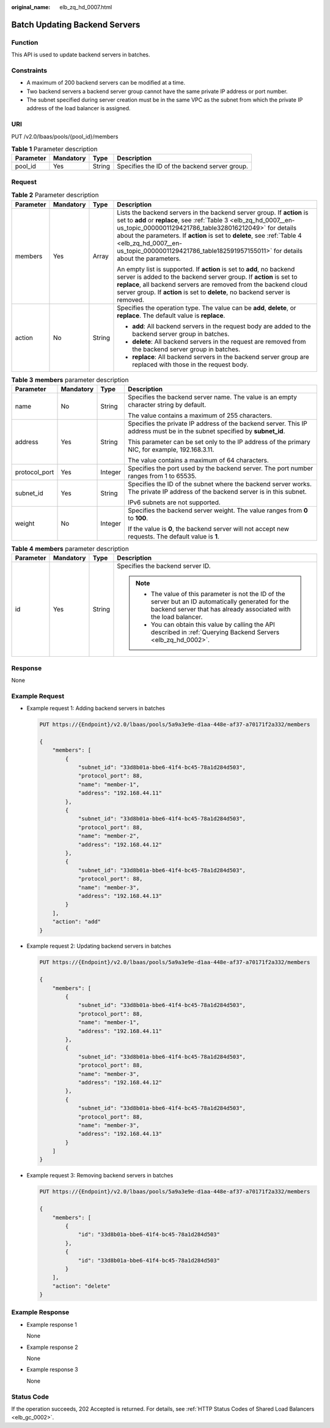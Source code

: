 :original_name: elb_zq_hd_0007.html

.. _elb_zq_hd_0007:

Batch Updating Backend Servers
==============================

Function
--------

This API is used to update backend servers in batches.

Constraints
-----------

-  A maximum of 200 backend servers can be modified at a time.
-  Two backend servers a backend server group cannot have the same private IP address or port number.
-  The subnet specified during server creation must be in the same VPC as the subnet from which the private IP address of the load balancer is assigned.

URI
---

PUT /v2.0/lbaas/pools/{pool_id}/members

.. table:: **Table 1** Parameter description

   ========= ========= ====== =============================================
   Parameter Mandatory Type   Description
   ========= ========= ====== =============================================
   pool_id   Yes       String Specifies the ID of the backend server group.
   ========= ========= ====== =============================================

Request
-------

.. table:: **Table 2** Parameter description

   +-----------------+-----------------+-----------------+-------------------------------------------------------------------------------------------------------------------------------------------------------------------------------------------------------------------------------------------------------------------------------------------------------------------------------------------------------------------------------------------+
   | Parameter       | Mandatory       | Type            | Description                                                                                                                                                                                                                                                                                                                                                                               |
   +=================+=================+=================+===========================================================================================================================================================================================================================================================================================================================================================================================+
   | members         | Yes             | Array           | Lists the backend servers in the backend server group. If **action** is set to **add** or **replace**, see :ref:`Table 3 <elb_zq_hd_0007__en-us_topic_0000001129421786_table328016212049>` for details about the parameters. If **action** is set to **delete**, see :ref:`Table 4 <elb_zq_hd_0007__en-us_topic_0000001129421786_table182591957155011>` for details about the parameters. |
   |                 |                 |                 |                                                                                                                                                                                                                                                                                                                                                                                           |
   |                 |                 |                 | An empty list is supported. If **action** is set to **add**, no backend server is added to the backend server group. If **action** is set to **replace**, all backend servers are removed from the backend cloud server group. If **action** is set to **delete**, no backend server is removed.                                                                                          |
   +-----------------+-----------------+-----------------+-------------------------------------------------------------------------------------------------------------------------------------------------------------------------------------------------------------------------------------------------------------------------------------------------------------------------------------------------------------------------------------------+
   | action          | No              | String          | Specifies the operation type. The value can be **add**, **delete**, or **replace**. The default value is **replace**.                                                                                                                                                                                                                                                                     |
   |                 |                 |                 |                                                                                                                                                                                                                                                                                                                                                                                           |
   |                 |                 |                 | -  **add**: All backend servers in the request body are added to the backend server group in batches.                                                                                                                                                                                                                                                                                     |
   |                 |                 |                 | -  **delete**: All backend servers in the request are removed from the backend server group in batches.                                                                                                                                                                                                                                                                                   |
   |                 |                 |                 | -  **replace**: All backend servers in the backend server group are replaced with those in the request body.                                                                                                                                                                                                                                                                              |
   +-----------------+-----------------+-----------------+-------------------------------------------------------------------------------------------------------------------------------------------------------------------------------------------------------------------------------------------------------------------------------------------------------------------------------------------------------------------------------------------+

.. _elb_zq_hd_0007__en-us_topic_0000001129421786_table328016212049:

.. table:: **Table 3** **members** parameter description

   +-----------------+-----------------+-----------------+--------------------------------------------------------------------------------------------------------------------------------+
   | Parameter       | Mandatory       | Type            | Description                                                                                                                    |
   +=================+=================+=================+================================================================================================================================+
   | name            | No              | String          | Specifies the backend server name. The value is an empty character string by default.                                          |
   |                 |                 |                 |                                                                                                                                |
   |                 |                 |                 | The value contains a maximum of 255 characters.                                                                                |
   +-----------------+-----------------+-----------------+--------------------------------------------------------------------------------------------------------------------------------+
   | address         | Yes             | String          | Specifies the private IP address of the backend server. This IP address must be in the subnet specified by **subnet_id**.      |
   |                 |                 |                 |                                                                                                                                |
   |                 |                 |                 | This parameter can be set only to the IP address of the primary NIC, for example, 192.168.3.11.                                |
   |                 |                 |                 |                                                                                                                                |
   |                 |                 |                 | The value contains a maximum of 64 characters.                                                                                 |
   +-----------------+-----------------+-----------------+--------------------------------------------------------------------------------------------------------------------------------+
   | protocol_port   | Yes             | Integer         | Specifies the port used by the backend server. The port number ranges from 1 to 65535.                                         |
   +-----------------+-----------------+-----------------+--------------------------------------------------------------------------------------------------------------------------------+
   | subnet_id       | Yes             | String          | Specifies the ID of the subnet where the backend server works. The private IP address of the backend server is in this subnet. |
   |                 |                 |                 |                                                                                                                                |
   |                 |                 |                 | IPv6 subnets are not supported.                                                                                                |
   +-----------------+-----------------+-----------------+--------------------------------------------------------------------------------------------------------------------------------+
   | weight          | No              | Integer         | Specifies the backend server weight. The value ranges from **0** to **100**.                                                   |
   |                 |                 |                 |                                                                                                                                |
   |                 |                 |                 | If the value is **0**, the backend server will not accept new requests. The default value is **1**.                            |
   +-----------------+-----------------+-----------------+--------------------------------------------------------------------------------------------------------------------------------+

.. _elb_zq_hd_0007__en-us_topic_0000001129421786_table182591957155011:

.. table:: **Table 4** **members** parameter description

   +-----------------+-----------------+-----------------+----------------------------------------------------------------------------------------------------------------------------------------------------------------------------+
   | Parameter       | Mandatory       | Type            | Description                                                                                                                                                                |
   +=================+=================+=================+============================================================================================================================================================================+
   | id              | Yes             | String          | Specifies the backend server ID.                                                                                                                                           |
   |                 |                 |                 |                                                                                                                                                                            |
   |                 |                 |                 | .. note::                                                                                                                                                                  |
   |                 |                 |                 |                                                                                                                                                                            |
   |                 |                 |                 |    -  The value of this parameter is not the ID of the server but an ID automatically generated for the backend server that has already associated with the load balancer. |
   |                 |                 |                 |    -  You can obtain this value by calling the API described in :ref:`Querying Backend Servers <elb_zq_hd_0002>`.                                                          |
   +-----------------+-----------------+-----------------+----------------------------------------------------------------------------------------------------------------------------------------------------------------------------+

Response
--------

None

Example Request
---------------

-  Example request 1: Adding backend servers in batches

   .. code-block:: text

      PUT https://{Endpoint}/v2.0/lbaas/pools/5a9a3e9e-d1aa-448e-af37-a70171f2a332/members

      {
          "members": [
              {
                  "subnet_id": "33d8b01a-bbe6-41f4-bc45-78a1d284d503",
                  "protocol_port": 88,
                  "name": "member-1",
                  "address": "192.168.44.11"
              },
              {
                  "subnet_id": "33d8b01a-bbe6-41f4-bc45-78a1d284d503",
                  "protocol_port": 88,
                  "name": "member-2",
                  "address": "192.168.44.12"
              },
              {
                  "subnet_id": "33d8b01a-bbe6-41f4-bc45-78a1d284d503",
                  "protocol_port": 88,
                  "name": "member-3",
                  "address": "192.168.44.13"
              }
          ],
          "action": "add"
      }

-  Example request 2: Updating backend servers in batches

   .. code-block:: text

      PUT https://{Endpoint}/v2.0/lbaas/pools/5a9a3e9e-d1aa-448e-af37-a70171f2a332/members

      {
          "members": [
              {
                  "subnet_id": "33d8b01a-bbe6-41f4-bc45-78a1d284d503",
                  "protocol_port": 88,
                  "name": "member-1",
                  "address": "192.168.44.11"
              },
              {
                  "subnet_id": "33d8b01a-bbe6-41f4-bc45-78a1d284d503",
                  "protocol_port": 88,
                  "name": "member-3",
                  "address": "192.168.44.12"
              },
              {
                  "subnet_id": "33d8b01a-bbe6-41f4-bc45-78a1d284d503",
                  "protocol_port": 88,
                  "name": "member-3",
                  "address": "192.168.44.13"
              }
          ]
      }

-  Example request 3: Removing backend servers in batches

   .. code-block:: text

      PUT https://{Endpoint}/v2.0/lbaas/pools/5a9a3e9e-d1aa-448e-af37-a70171f2a332/members

      {
          "members": [
              {
                  "id": "33d8b01a-bbe6-41f4-bc45-78a1d284d503"
              },
              {
                  "id": "33d8b01a-bbe6-41f4-bc45-78a1d284d503"
              }
          ],
          "action": "delete"
      }

Example Response
----------------

-  Example response 1

   None

-  Example response 2

   None

-  Example response 3

   None

Status Code
-----------

If the operation succeeds, 202 Accepted is returned. For details, see :ref:`HTTP Status Codes of Shared Load Balancers <elb_gc_0002>`.
